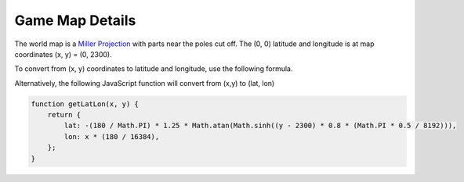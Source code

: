 
Game Map Details
================

The world map is a 
`Miller Projection <https://en.wikipedia.org/wiki/Miller_cylindrical_projection>`_ 
with parts near the poles cut off. The (0, 0) latitude
and longitude is at map coordinates (x, y) = (0, 2300).

To convert from (x, y) coordinates to latitude and longitude,
use the following formula.

.. math::
	:nowrap:

	\begin{align}
	lat =& -( \frac{180}{\pi} )(\frac{5}{4})tan^{-1}(sinh((y - 2300)(\frac{4}{5})(\frac{\frac{\pi}{2}}{8192})))
	\\
	lon =& (\frac{180}{16384})x
	\end{align}
	
Alternatively, the following JavaScript function 
will convert from (x,y) to (lat, lon)

.. code-block:: javascript

    function getLatLon(x, y) {
        return {
            lat: -(180 / Math.PI) * 1.25 * Math.atan(Math.sinh((y - 2300) * 0.8 * (Math.PI * 0.5 / 8192))),
            lon: x * (180 / 16384),
        };
    }
